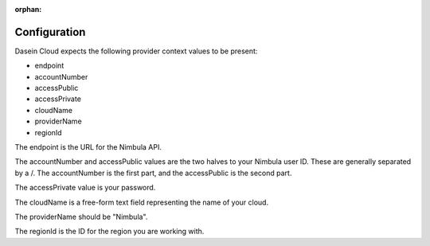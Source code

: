 :orphan:

Configuration
-------------

Dasein Cloud expects the following provider context values to be
present:

-  endpoint
-  accountNumber
-  accessPublic
-  accessPrivate
-  cloudName
-  providerName
-  regionId

The endpoint is the URL for the Nimbula API.

The accountNumber and accessPublic values are the two halves to your
Nimbula user ID. These are generally separated by a /. The accountNumber
is the first part, and the accessPublic is the second part.

The accessPrivate value is your password.

The cloudName is a free-form text field representing the name of your
cloud.

The providerName should be "Nimbula".

The regionId is the ID for the region you are working with.
